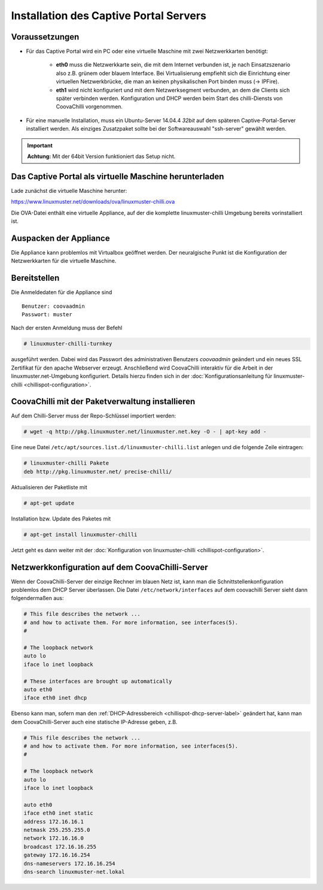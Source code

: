 
Installation des Captive Portal Servers
=======================================

Voraussetzungen
---------------

- Für das Captive Portal wird ein PC oder eine virtuelle Maschine mit
  zwei Netzwerkkarten benötigt:

   -  **eth0** muss die Netzwerkkarte sein, die mit dem Internet
      verbunden ist, je nach Einsatzszenario also z.B. grünem oder
      blauem Interface. Bei Virtualisierung empfiehlt sich die
      Einrichtung einer virtuellen Netzwerkbrücke, die man an keinen
      physikalischen Port binden muss (-> IPFire).
   -  **eth1** wird nicht konfiguriert und mit dem Netzwerksegment
      verbunden, an dem die Clients sich später verbinden werden.
      Konfiguration und DHCP werden beim Start des chilli-Diensts von
      CoovaChilli vorgenommen.

- Für eine manuelle Installation, muss ein Ubuntu-Server
  14.04.4 *32bit* auf dem späteren Captive-Portal-Server installiert
  werden. Als einziges Zusatzpaket sollte bei der Softwareauswahl
  "ssh-server" gewählt werden.

.. important:: 

   **Achtung:** Mit der 64bit Version funktioniert das Setup nicht.

.. _chillispot-vbox-label:

Das Captive Portal als virtuelle Maschine herunterladen
-------------------------------------------------------

Lade zunächst die virtuelle Maschine herunter:

https://www.linuxmuster.net/downloads/ova/linuxmuster-chilli.ova

Die OVA-Datei enthält eine virtuelle Appliance, auf der die komplette
linuxmuster-chilli Umgebung bereits vorinstalliert ist.

Auspacken der Appliance
-----------------------

Die Appliance kann problemlos mit Virtualbox geöffnet werden. Der
neuralgische Punkt ist die Konfiguration der Netzwerkkarten für die
virtuelle Maschine.

Bereitstellen
-------------

Die Anmeldedaten für die Appliance sind

::

    Benutzer: coovaadmin
    Passwort: muster

Nach der ersten Anmeldung muss der Befehl

.. code-block:: console

   # linuxmuster-chilli-turnkey

ausgeführt werden. Dabei wird das Passwort des administrativen Benutzers
*coovaadmin* geändert und ein neues SSL Zertifikat für den apache
Webserver erzeugt. Anschließend wird CoovaChilli interaktiv für die
Arbeit in der linuxmuster.net-Umgebung konfiguriert. Details hierzu
finden sich in der :doc:`Konfigurationsanleitung für
linuxmuster-chilli <chillispot-configuration>`.

CoovaChilli mit der Paketverwaltung installieren
------------------------------------------------

Auf dem Chilli-Server muss der Repo-Schlüssel importiert werden:

.. code-block:: console

   # wget -q http://pkg.linuxmuster.net/linuxmuster.net.key -O - | apt-key add -

Eine neue Datei ``/etc/apt/sources.list.d/linuxmuster-chilli.list``
anlegen und die folgende Zeile eintragen:

.. code-block:: console

   # linuxmuster-chilli Pakete
   deb http://pkg.linuxmuster.net/ precise-chilli/

Aktualisieren der Paketliste mit

.. code-block:: console

   # apt-get update

Installation bzw. Update des Paketes mit

.. code-block:: console

   # apt-get install linuxmuster-chilli

Jetzt geht es dann weiter mit der :doc:`Konfiguration von
linuxmuster-chilli <chillispot-configuration>`.


Netzwerkkonfiguration auf dem CoovaChilli-Server
------------------------------------------------

Wenn der CoovaChilli-Server der einzige Rechner im blauen Netz ist,
kann man die Schnittstellenkonfiguration problemlos dem DHCP Server
überlassen. Die Datei ``/etc/network/interfaces`` auf dem coovachilli
Server sieht dann folgendermaßen aus:

.. code-block:: console

   # This file describes the network ...
   # and how to activate them. For more information, see interfaces(5).
   #
   
   # The loopback network 
   auto lo
   iface lo inet loopback
   
   # These interfaces are brought up automatically
   auto eth0
   iface eth0 inet dhcp

Ebenso kann man, sofern man den :ref:`DHCP-Adressbereich
<chillispot-dhcp-server-label>` geändert hat, kann man dem
CoovaChilli-Server auch eine statische IP-Adresse geben, z.B.

.. code-block:: console

   # This file describes the network ...
   # and how to activate them. For more information, see interfaces(5).
   #
   
   # The loopback network 
   auto lo
   iface lo inet loopback
   
   auto eth0
   iface eth0 inet static
   address 172.16.16.1
   netmask 255.255.255.0
   network 172.16.16.0
   broadcast 172.16.16.255
   gateway 172.16.16.254
   dns-nameservers 172.16.16.254
   dns-search linuxmuster-net.lokal



